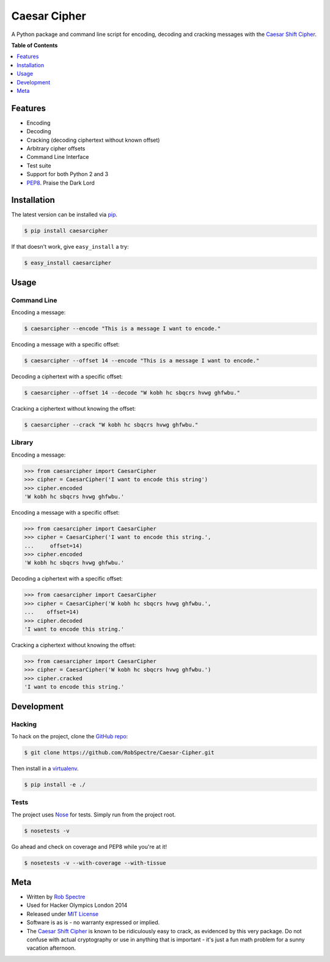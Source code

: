 ***************
Caesar Cipher
***************

A Python package and command line script for encoding, decoding and cracking
messages with the `Caesar Shift Cipher`_.

.. image:: https://travis-ci.org/RobSpectre/Caesar-Cipher.svg?branch=master
    :target: https://travis-ci.org/RobSpectre/Caesar-Cipher

.. image:: https://coveralls.io/repos/RobSpectre/Caesar-Cipher/badge.png?branch=master
    :target: https://coveralls.io/r/RobSpectre/Caesar-Cipher?branch=master

**Table of Contents**


.. contents::
    :local:
    :depth: 1
    :backlinks: none


Features
============

* Encoding
* Decoding
* Cracking (decoding ciphertext without known offset)
* Arbitrary cipher offsets
* Command Line Interface
* Test suite
* Support for both Python 2 and 3
* `PEP8`_.  Praise the Dark Lord


Installation
============

The latest version can be installed via `pip`_.

.. code-block:: bash

    $ pip install caesarcipher

If that doesn't work, give ``easy_install`` a try:

.. code-block:: bash

    $ easy_install caesarcipher


Usage
===========

Command Line
------------

Encoding a message:

.. code-block:: bash

    $ caesarcipher --encode "This is a message I want to encode."

Encoding a message with a specific offset:

.. code-block:: bash

    $ caesarcipher --offset 14 --encode "This is a message I want to encode."

Decoding a ciphertext with a specific offset:

.. code-block:: bash

    $ caesarcipher --offset 14 --decode "W kobh hc sbqcrs hvwg ghfwbu."

Cracking a ciphertext without knowing the offset:

.. code-block:: bash

    $ caesarcipher --crack "W kobh hc sbqcrs hvwg ghfwbu."


Library
-------------

Encoding a message:

.. code-block:: python 

    >>> from caesarcipher import CaesarCipher
    >>> cipher = CaesarCipher('I want to encode this string')
    >>> cipher.encoded
    'W kobh hc sbqcrs hvwg ghfwbu.'

Encoding a message with a specific offset:

.. code-block:: python 

    >>> from caesarcipher import CaesarCipher
    >>> cipher = CaesarCipher('I want to encode this string.',
    ...     offset=14)
    >>> cipher.encoded
    'W kobh hc sbqcrs hvwg ghfwbu.'

Decoding a ciphertext with a specific offset:

.. code-block:: python 

    >>> from caesarcipher import CaesarCipher
    >>> cipher = CaesarCipher('W kobh hc sbqcrs hvwg ghfwbu.',
    ...    offset=14)
    >>> cipher.decoded
    'I want to encode this string.'

Cracking a ciphertext without knowing the offset:

.. code-block:: python 

    >>> from caesarcipher import CaesarCipher
    >>> cipher = CaesarCipher('W kobh hc sbqcrs hvwg ghfwbu.')
    >>> cipher.cracked
    'I want to encode this string.'


Development
============

Hacking
----------

To hack on the project, clone the `GitHub repo`_:

.. code-block:: bash

    $ git clone https://github.com/RobSpectre/Caesar-Cipher.git

Then install in a `virtualenv`_.

.. code-block:: bash

    $ pip install -e ./


Tests
-----------

The project uses `Nose`_ for tests.  Simply run from the project root.

.. code-block:: bash

    $ nosetests -v

Go ahead and check on coverage and PEP8 while you're at it!

.. code-block:: bash

    $ nosetests -v --with-coverage --with-tissue


Meta
===========

* Written by `Rob Spectre`_
* Used for Hacker Olympics London 2014
* Released under `MIT License`_
* Software is as is - no warranty expressed or implied.
* The `Caesar Shift Cipher`_ is known to be ridiculously easy to crack, as evidenced
  by this very package.  Do not confuse with actual cryptography or use in
  anything that is important - it's just a fun math problem for a sunny vacation
  afternoon.

.. _Caesar Shift Cipher: http://en.wikipedia.org/wiki/Caesar_cipher
.. _pip: http://pip.readthedocs.org/en/latest/
.. _GitHub Repo: https://github.com/RobSpectre/Caesar-Cipher
.. _virtualenv: http://docs.python-guide.org/en/latest/dev/virtualenvs/
.. _Rob Spectre: http://www.brooklynhacker.com
.. _MIT License: http://opensource.org/licenses/MIT
.. _Nose: https://nose.readthedocs.org/en/latest/
.. _PEP8: http://legacy.python.org/dev/peps/pep-0008/
